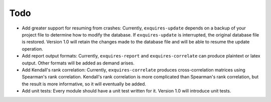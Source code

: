 ****
Todo
****

* Add greater support for resuming from crashes:
  Currently, ``exquires-update`` depends on a backup of your project file to
  determine how to modify the database. If ``exquires-update`` is interrupted,
  the original database file is restored. Version 1.0 will retain the changes
  made to the database file and will be able to resume the update operation.

* Add report output formats:
  Currently, ``exquires-report`` and ``exquires-correlate`` can produce
  plaintext or latex output. Other formats will be added as demand arises.

* Add Kendall's rank correlation:
  Currently, ``exquires-correlate`` produces cross-correlation matrices using
  Spearman's rank correlation. Kendall's rank correlation is more complicated
  than Spearman's rank correlation, but the result is more informative, so it
  will eventually be added.

* Add unit tests:
  Every module should have a unit test written for it. Version 1.0 will
  introduce unit tests.
